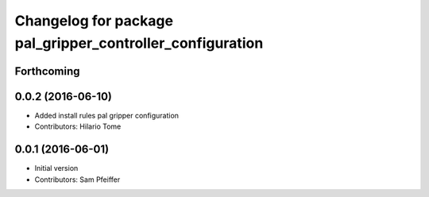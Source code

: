 ^^^^^^^^^^^^^^^^^^^^^^^^^^^^^^^^^^^^^^^^^^^^^^^^^^^^^^^^^^
Changelog for package pal_gripper_controller_configuration
^^^^^^^^^^^^^^^^^^^^^^^^^^^^^^^^^^^^^^^^^^^^^^^^^^^^^^^^^^

Forthcoming
-----------

0.0.2 (2016-06-10)
------------------
* Added install rules pal gripper configuration
* Contributors: Hilario Tome

0.0.1 (2016-06-01)
------------------
* Initial version
* Contributors: Sam Pfeiffer
